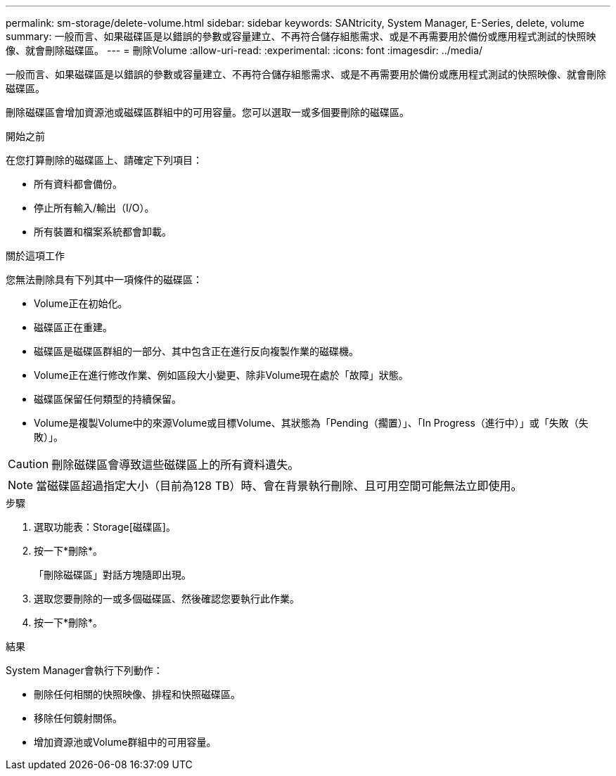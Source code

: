 ---
permalink: sm-storage/delete-volume.html 
sidebar: sidebar 
keywords: SANtricity, System Manager, E-Series, delete, volume 
summary: 一般而言、如果磁碟區是以錯誤的參數或容量建立、不再符合儲存組態需求、或是不再需要用於備份或應用程式測試的快照映像、就會刪除磁碟區。 
---
= 刪除Volume
:allow-uri-read: 
:experimental: 
:icons: font
:imagesdir: ../media/


[role="lead"]
一般而言、如果磁碟區是以錯誤的參數或容量建立、不再符合儲存組態需求、或是不再需要用於備份或應用程式測試的快照映像、就會刪除磁碟區。

刪除磁碟區會增加資源池或磁碟區群組中的可用容量。您可以選取一或多個要刪除的磁碟區。

.開始之前
在您打算刪除的磁碟區上、請確定下列項目：

* 所有資料都會備份。
* 停止所有輸入/輸出（I/O）。
* 所有裝置和檔案系統都會卸載。


.關於這項工作
您無法刪除具有下列其中一項條件的磁碟區：

* Volume正在初始化。
* 磁碟區正在重建。
* 磁碟區是磁碟區群組的一部分、其中包含正在進行反向複製作業的磁碟機。
* Volume正在進行修改作業、例如區段大小變更、除非Volume現在處於「故障」狀態。
* 磁碟區保留任何類型的持續保留。
* Volume是複製Volume中的來源Volume或目標Volume、其狀態為「Pending（擱置）」、「In Progress（進行中）」或「失敗（失敗）」。


[CAUTION]
====
刪除磁碟區會導致這些磁碟區上的所有資料遺失。

====
[NOTE]
====
當磁碟區超過指定大小（目前為128 TB）時、會在背景執行刪除、且可用空間可能無法立即使用。

====
.步驟
. 選取功能表：Storage[磁碟區]。
. 按一下*刪除*。
+
「刪除磁碟區」對話方塊隨即出現。

. 選取您要刪除的一或多個磁碟區、然後確認您要執行此作業。
. 按一下*刪除*。


.結果
System Manager會執行下列動作：

* 刪除任何相關的快照映像、排程和快照磁碟區。
* 移除任何鏡射關係。
* 增加資源池或Volume群組中的可用容量。

